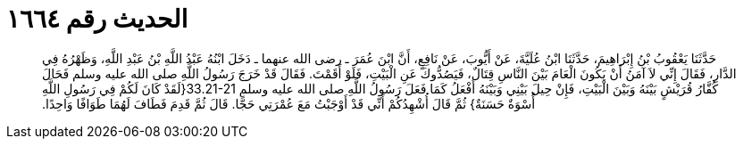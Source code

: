
= الحديث رقم ١٦٦٤

[quote.hadith]
حَدَّثَنَا يَعْقُوبُ بْنُ إِبْرَاهِيمَ، حَدَّثَنَا ابْنُ عُلَيَّةَ، عَنْ أَيُّوبَ، عَنْ نَافِعٍ، أَنَّ ابْنَ عُمَرَ ـ رضى الله عنهما ـ دَخَلَ ابْنُهُ عَبْدُ اللَّهِ بْنُ عَبْدِ اللَّهِ، وَظَهْرُهُ فِي الدَّارِ، فَقَالَ إِنِّي لاَ آمَنُ أَنْ يَكُونَ الْعَامَ بَيْنَ النَّاسِ قِتَالٌ، فَيَصُدُّوكَ عَنِ الْبَيْتِ، فَلَوْ أَقَمْتَ‏.‏ فَقَالَ قَدْ خَرَجَ رَسُولُ اللَّهِ صلى الله عليه وسلم فَحَالَ كُفَّارُ قُرَيْشٍ بَيْنَهُ وَبَيْنَ الْبَيْتِ، فَإِنْ حِيلَ بَيْنِي وَبَيْنَهُ أَفْعَلُ كَمَا فَعَلَ رَسُولُ اللَّهِ صلى الله عليه وسلم ‏33.21-21{‏لَقَدْ كَانَ لَكُمْ فِي رَسُولِ اللَّهِ أُسْوَةٌ حَسَنَةٌ‏}‏ ثُمَّ قَالَ أُشْهِدُكُمْ أَنِّي قَدْ أَوْجَبْتُ مَعَ عُمْرَتِي حَجًّا‏.‏ قَالَ ثُمَّ قَدِمَ فَطَافَ لَهُمَا طَوَافًا وَاحِدًا‏.‏